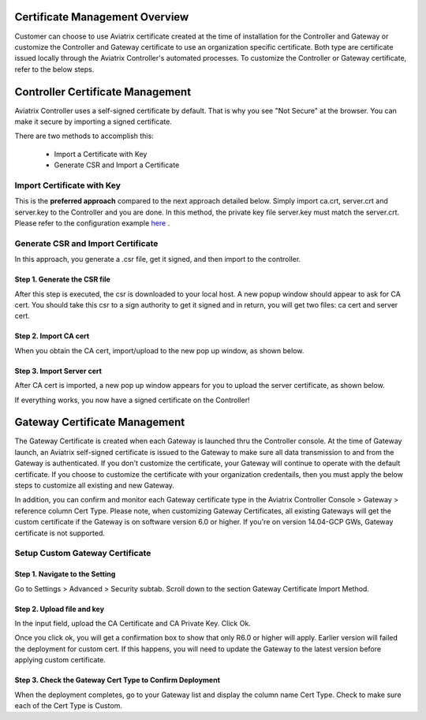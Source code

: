 .. meta::
   :description: Certificate Management
   :keywords: Controller Certificate Management, Gateway Certificate Management

###################################
Certificate Management Overview
###################################

Customer can choose to use Aviatrix certificate created at the time of installation for the Controller and Gateway or customize the Controller and Gateway certificate to use an organization specific certificate. Both type are certificate issued locally through the Aviatrix Controller's automated processes. To customize the Controller or Gateway certificate, refer to the below steps. 

###################################
Controller Certificate Management
###################################

Aviatrix Controller uses a self-signed certificate by default. That is why you see "Not Secure" 
at the browser. You can make it secure by importing a signed certificate. 

There are two methods to accomplish this: 

 - Import a Certificate with Key  
 - Generate CSR and Import a Certificate

Import Certificate with Key
-----------------------------

This is the **preferred approach** compared to the next approach detailed below. Simply import ca.crt, server.crt and server.key to the Controller and 
you are done. In this method, the private key file server.key must match the server.crt. Please refer to the configuration example `here <https://docs.aviatrix.com/HowTos/import_cert_with_key.html>`_ .

Generate CSR and Import Certificate
-------------------------------------

In this approach, you generate a .csr file, get it signed, and then import to the controller. 

Step 1. Generate the CSR file
^^^^^^^^^^^^^^^^^^^^^^^^^^^^^^^^^

|gen_csr|

After this step is executed, the csr is downloaded to your local host. A new popup window should
appear to ask for CA cert. You should take this csr to a sign 
authority to get it signed and in return, you will get two files: ca cert and server cert. 

Step 2. Import CA cert
^^^^^^^^^^^^^^^^^^^^^^^^^

When you obtain the CA cert, import/upload to the new pop up window, as shown below. 

|ca.crt|

Step 3. Import Server cert
^^^^^^^^^^^^^^^^^^^^^^^^^^^^^

After CA cert is imported, a new pop up window appears for you to upload the server certificate, 
as shown below. 

|server_crt|

If everything works, you now have a signed certificate on the Controller!


###################################
Gateway Certificate Management
###################################

The Gateway Certificate is created when each Gateway is launched thru the Controller console. At the time of Gateway launch, an Aviatrix self-signed certificate is issued to the Gateway to make sure all data transmission to and from the Gateway is authenticated. If you don't customize the certificate, your Gateway will continue to operate with the default certificate. If you choose to customize the certificate with your organization credentails, then you must apply the below steps to customize all existing and new Gateway. 

In addition, you can confirm and monitor each Gateway certificate type in the Aviatrix Controller Console > Gateway > reference column Cert Type. Please note, when customizing Gateway Certificates, all existing Gateways will get the custom certificate if the Gateway is on software version 6.0 or higher. If you're on version 14.04-GCP GWs, Gateway certificate is not supported.  


Setup Custom Gateway Certificate
-------------------------------------

Step 1. Navigate to the Setting
^^^^^^^^^^^^^^^^^^^^^^^^^^^^^^^^^^^
Go to Settings > Advanced > Security subtab. Scroll down to the section Gateway Certificate Import Method. 

Step 2. Upload file and key
^^^^^^^^^^^^^^^^^^^^^^^^^^^^^^^^^^^
In the input field, upload the CA Certificate and CA Private Key. Click Ok.


Once you click ok, you will get a confirmation box to show that only R6.0 or higher will apply. Earlier version will failed the deployment for custom cert. If this happens, you will need to update the Gateway to the latest version before applying custom certificate. 

Step 3. Check the Gateway Cert Type to Confirm Deployment
^^^^^^^^^^^^^^^^^^^^^^^^^^^^^^^^^^^^^^^^^^^^^^^^^^^^^^^^^
When the deployment completes, go to your Gateway list and display the column name Cert Type. Check to make sure each of the Cert Type is Custom. 





.. |gen_csr| image::  controller_certificate_media/gen_csr.png
    :scale: 30%

.. |ca.crt| image::  controller_certificate_media/ca.crt.png
    :scale: 30%

.. |server_crt| image::  controller_certificate_media/server_crt.png
    :scale: 30%

.. |imageRestoreAWS| image::  controller_backup_media/backup_restore_restore_aws.png

.. |S3Create| image:: controller_backup_media/S3Create.png
.. |S3Properties| image:: controller_backup_media/S3Properties.png
    :scale: 30%
.. |S3SelectDefaultEncryption| image:: controller_backup_media/S3SelectDefaultEncryption.png
      :scale: 25%
.. |S3SelectEncryption| image:: controller_backup_media/S3SelectEncryption.png
      :scale: 25%
.. |KMSKeyCreate| image:: controller_backup_media/KMSKeyCreate.png
      :scale: 30%
      :align: middle
.. |KMSKeyAddUser| image:: controller_backup_media/KMSKeyAddUser.png
      :scale: 30%
      :align: middle

.. disqus::
	  

